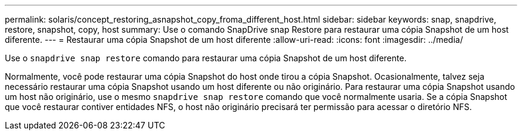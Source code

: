 ---
permalink: solaris/concept_restoring_asnapshot_copy_froma_different_host.html 
sidebar: sidebar 
keywords: snap, snapdrive, restore, snapshot, copy, host 
summary: Use o comando SnapDrive snap Restore para restaurar uma cópia Snapshot de um host diferente. 
---
= Restaurar uma cópia Snapshot de um host diferente
:allow-uri-read: 
:icons: font
:imagesdir: ../media/


[role="lead"]
Use o `snapdrive snap restore` comando para restaurar uma cópia Snapshot de um host diferente.

Normalmente, você pode restaurar uma cópia Snapshot do host onde tirou a cópia Snapshot. Ocasionalmente, talvez seja necessário restaurar uma cópia Snapshot usando um host diferente ou não originário. Para restaurar uma cópia Snapshot usando um host não originário, use o mesmo `snapdrive snap restore` comando que você normalmente usaria. Se a cópia Snapshot que você restaurar contiver entidades NFS, o host não originário precisará ter permissão para acessar o diretório NFS.
